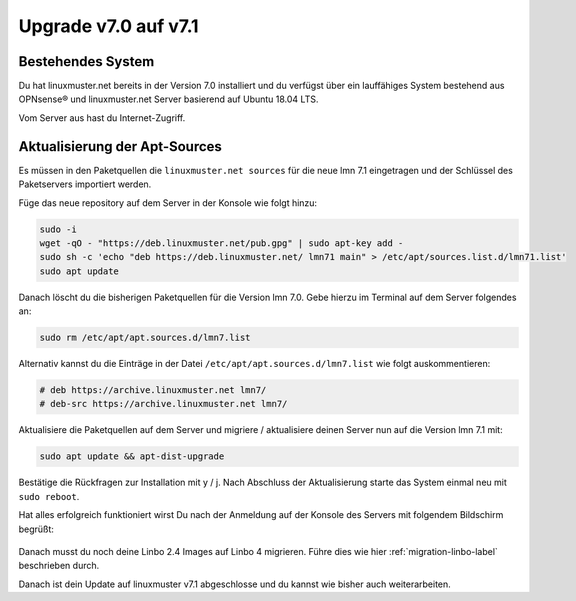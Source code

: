 .. _upgrade-from-7.0-label:

=====================
Upgrade v7.0 auf v7.1
=====================

.. sectionauthor:: `@cweikl <https://ask.linuxmuster,net/u/cweikl>`_

Bestehendes System
------------------

Du hat linuxmuster.net bereits in der Version 7.0 installiert und du verfügst über ein lauffähiges System bestehend aus OPNsense® und linuxmuster.net Server basierend auf Ubuntu 18.04 LTS.

Vom Server aus hast du Internet-Zugriff.

Aktualisierung der Apt-Sources
------------------------------

Es müssen in den Paketquellen die ``linuxmuster.net sources`` für die neue lmn 7.1 eingetragen und der Schlüssel des Paketservers importiert werden.

Füge das neue repository auf dem Server in der Konsole wie folgt hinzu:

.. code::

   sudo -i
   wget -qO - "https://deb.linuxmuster.net/pub.gpg" | sudo apt-key add -
   sudo sh -c 'echo "deb https://deb.linuxmuster.net/ lmn71 main" > /etc/apt/sources.list.d/lmn71.list'
   sudo apt update
   
Danach löscht du die bisherigen Paketquellen für die Version lmn 7.0. 
Gebe hierzu im Terminal auf dem Server folgendes an:

.. code::

   sudo rm /etc/apt/apt.sources.d/lmn7.list
   
Alternativ kannst du die Einträge in der Datei ``/etc/apt/apt.sources.d/lmn7.list`` wie folgt auskommentieren:

.. code::

   # deb https://archive.linuxmuster.net lmn7/
   # deb-src https://archive.linuxmuster.net lmn7/
   
Aktualisiere die Paketquellen auf dem Server und migriere / aktualisiere deinen Server nun auf die Version lmn 7.1 mit:

.. code::

   sudo apt update && apt-dist-upgrade
   
Bestätige die Rückfragen zur Installation mit y / j.
Nach Abschluss der Aktualisierung starte das System einmal neu mit ``sudo reboot``.

Hat alles erfolgreich funktioniert wirst Du nach der Anmeldung auf der Konsole des Servers mit folgendem Bildschirm begrüßt:

.. figure:: media/01-console-welcome-lmn71.png

Danach musst du noch deine Linbo 2.4 Images auf Linbo 4 migrieren. Führe dies wie hier :ref:`migration-linbo-label` beschrieben durch.

Danach ist dein Update auf linuxmuster v7.1 abgeschlosse und du kannst wie bisher auch weiterarbeiten.
